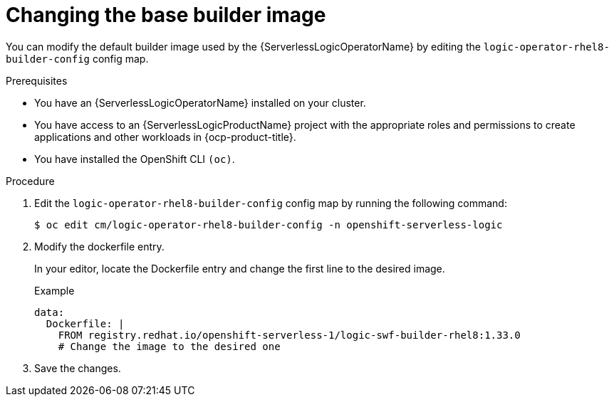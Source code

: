 // Module included in the following assemblies:
//
// * serverless/serverless-logic/serverless-logic-creating-managing-workflows.adoc

:_mod-docs-content-type: PROCEDURE
[id="serverless-logic-workflow-changing-base-builder-image_{context}"]
= Changing the base builder image

You can modify the default builder image used by the {ServerlessLogicOperatorName} by editing the `logic-operator-rhel8-builder-config` config map.

.Prerequisites

* You have an {ServerlessLogicOperatorName} installed on your cluster.
* You have access to an {ServerlessLogicProductName} project with the appropriate roles and permissions to create applications and other workloads in {ocp-product-title}.
* You have installed the OpenShift CLI `(oc)`.

.Procedure

. Edit the `logic-operator-rhel8-builder-config` config map by running the following command:
+
[source,terminal]
----
$ oc edit cm/logic-operator-rhel8-builder-config -n openshift-serverless-logic
----

. Modify the dockerfile entry.
+
In your editor, locate the Dockerfile entry and change the first line to the desired image.
+
.Example
[source,yaml]
----
data:
  Dockerfile: |
    FROM registry.redhat.io/openshift-serverless-1/logic-swf-builder-rhel8:1.33.0
    # Change the image to the desired one
----

. Save the changes.